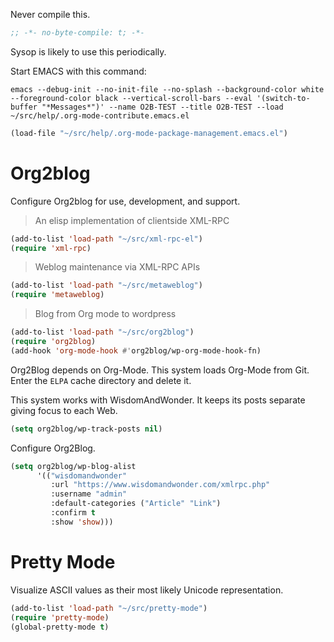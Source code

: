 #+PROPERTY: header-args :tangle "./.org-mode-contribute.emacs.el" :results output silent

Never compile this.

#+NAME: org_gcr_2017-07-21_mara_CC0CF0E1-0C39-4937-AD52-FBA49CA10E65
#+BEGIN_SRC emacs-lisp :comments no
;; -*- no-byte-compile: t; -*-
#+END_SRC

Sysop is likely to use this periodically.

Start EMACS with this command:

#+BEGIN_EXAMPLE
emacs --debug-init --no-init-file --no-splash --background-color white --foreground-color black --vertical-scroll-bars --eval '(switch-to-buffer "*Messages*")' --name O2B-TEST --title O2B-TEST --load ~/src/help/.org-mode-contribute.emacs.el
#+END_EXAMPLE

#+NAME: org_gcr_2017-05-12_mara_AD27B44D-A88A-421F-9418-EE1B9E1977D5
#+BEGIN_SRC emacs-lisp
(load-file "~/src/help/.org-mode-package-management.emacs.el")
#+END_SRC
* Org2blog
   :PROPERTIES:
   :ID:       org_gcr_2017-05-12_mara:B6246A7A-5514-4478-BC3D-7768B05B08B8
   :END:

Configure Org2blog for use, development, and support.

#+BEGIN_QUOTE
An elisp implementation of clientside XML-RPC
#+END_QUOTE

#+NAME: org_gcr_2017-05-12_mara_3989AFAA-23E6-4463-98E8-90F7ED269C1B
#+BEGIN_SRC emacs-lisp
(add-to-list 'load-path "~/src/xml-rpc-el")
(require 'xml-rpc)

#+END_SRC

#+BEGIN_QUOTE
Weblog maintenance via XML-RPC APIs
#+END_QUOTE

#+NAME: org_gcr_2017-05-12_mara_C057BFE2-7242-495D-BCD2-62C6389A6551
#+BEGIN_SRC emacs-lisp
(add-to-list 'load-path "~/src/metaweblog")
(require 'metaweblog)
#+END_SRC

#+BEGIN_QUOTE
Blog from Org mode to wordpress
#+END_QUOTE

#+NAME: org_gcr_2017-05-12_mara_EF1B02DF-BDB7-44AA-A018-B0BE6DA1C08F
#+BEGIN_SRC emacs-lisp
(add-to-list 'load-path "~/src/org2blog")
(require 'org2blog)
(add-hook 'org-mode-hook #'org2blog/wp-org-mode-hook-fn)
#+END_SRC

Org2Blog depends on Org-Mode. This system loads Org-Mode from Git. Enter the
=ELPA= cache directory and delete it.

This system works with WisdomAndWonder. It keeps its posts separate giving focus
to each Web.

#+NAME: org_gcr_2017-05-12_mara_FF96F4B6-42B9-45D6-BEE6-6CDC9D6815AE
#+BEGIN_SRC emacs-lisp
(setq org2blog/wp-track-posts nil)
#+END_SRC

Configure Org2Blog.

#+NAME: org_gcr_2017-05-12_mara_854DE6E9-2208-42EB-A164-EC06E489B6B7
#+BEGIN_SRC emacs-lisp
(setq org2blog/wp-blog-alist
      '(("wisdomandwonder"
         :url "https://www.wisdomandwonder.com/xmlrpc.php"
         :username "admin"
         :default-categories ("Article" "Link")
         :confirm t
         :show 'show)))
#+END_SRC

* Pretty Mode
:PROPERTIES:
:ID:       org_gcr_2017-05-15_mara:CB452410-955E-4A91-A811-10755A35A142
:END:

Visualize ASCII values as their most likely Unicode representation.

#+NAME: org_gcr_2017-05-15_mara_5CF1DF19-27F5-4509-8E17-9CA0D1B29314
#+BEGIN_SRC emacs-lisp
(add-to-list 'load-path "~/src/pretty-mode")
(require 'pretty-mode)
(global-pretty-mode t)
#+END_SRC
